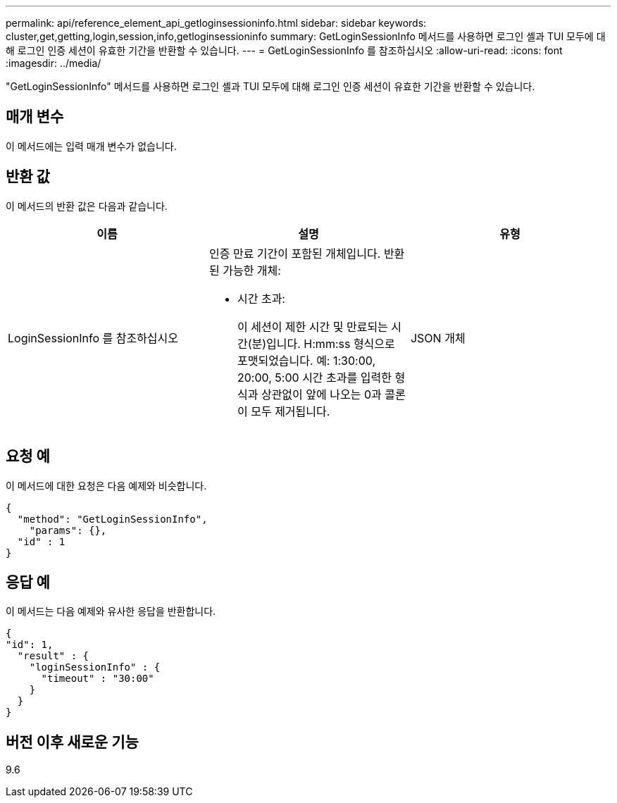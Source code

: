 ---
permalink: api/reference_element_api_getloginsessioninfo.html 
sidebar: sidebar 
keywords: cluster,get,getting,login,session,info,getloginsessioninfo 
summary: GetLoginSessionInfo 메서드를 사용하면 로그인 셸과 TUI 모두에 대해 로그인 인증 세션이 유효한 기간을 반환할 수 있습니다. 
---
= GetLoginSessionInfo 를 참조하십시오
:allow-uri-read: 
:icons: font
:imagesdir: ../media/


[role="lead"]
"GetLoginSessionInfo" 메서드를 사용하면 로그인 셸과 TUI 모두에 대해 로그인 인증 세션이 유효한 기간을 반환할 수 있습니다.



== 매개 변수

이 메서드에는 입력 매개 변수가 없습니다.



== 반환 값

이 메서드의 반환 값은 다음과 같습니다.

|===
| 이름 | 설명 | 유형 


 a| 
LoginSessionInfo 를 참조하십시오
 a| 
인증 만료 기간이 포함된 개체입니다. 반환된 가능한 개체:

* 시간 초과:
+
이 세션이 제한 시간 및 만료되는 시간(분)입니다. H:mm:ss 형식으로 포맷되었습니다. 예: 1:30:00, 20:00, 5:00 시간 초과를 입력한 형식과 상관없이 앞에 나오는 0과 콜론이 모두 제거됩니다.


 a| 
JSON 개체

|===


== 요청 예

이 메서드에 대한 요청은 다음 예제와 비슷합니다.

[listing]
----
{
  "method": "GetLoginSessionInfo",
    "params": {},
  "id" : 1
}
----


== 응답 예

이 메서드는 다음 예제와 유사한 응답을 반환합니다.

[listing]
----
{
"id": 1,
  "result" : {
    "loginSessionInfo" : {
      "timeout" : "30:00"
    }
  }
}
----


== 버전 이후 새로운 기능

9.6
